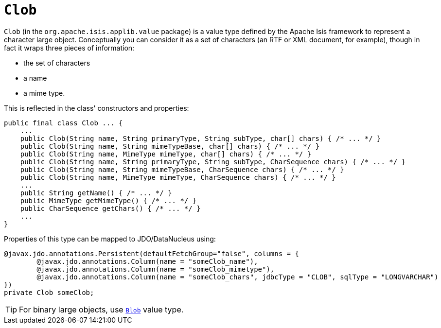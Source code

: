 = `Clob`

:Notice: Licensed to the Apache Software Foundation (ASF) under one or more contributor license agreements. See the NOTICE file distributed with this work for additional information regarding copyright ownership. The ASF licenses this file to you under the Apache License, Version 2.0 (the "License"); you may not use this file except in compliance with the License. You may obtain a copy of the License at. http://www.apache.org/licenses/LICENSE-2.0 . Unless required by applicable law or agreed to in writing, software distributed under the License is distributed on an "AS IS" BASIS, WITHOUT WARRANTIES OR  CONDITIONS OF ANY KIND, either express or implied. See the License for the specific language governing permissions and limitations under the License.
:page-partial:


`Clob` (in the `org.apache.isis.applib.value` package) is a value type defined by the Apache Isis framework to
represent a character large object.  Conceptually you can consider it as a set of characters (an RTF or XML document,
for example), though in fact it wraps three pieces of information:

- the set of characters
- a name
- a mime type.


This is reflected in the class' constructors and properties:

[source,java]
----
public final class Clob ... {
    ...
    public Clob(String name, String primaryType, String subType, char[] chars) { /* ... */ }
    public Clob(String name, String mimeTypeBase, char[] chars) { /* ... */ }
    public Clob(String name, MimeType mimeType, char[] chars) { /* ... */ }
    public Clob(String name, String primaryType, String subType, CharSequence chars) { /* ... */ }
    public Clob(String name, String mimeTypeBase, CharSequence chars) { /* ... */ }
    public Clob(String name, MimeType mimeType, CharSequence chars) { /* ... */ }
    ...
    public String getName() { /* ... */ }
    public MimeType getMimeType() { /* ... */ }
    public CharSequence getChars() { /* ... */ }
    ...
}
----


Properties of this type can be mapped to JDO/DataNucleus using:

[source,java]
----
@javax.jdo.annotations.Persistent(defaultFetchGroup="false", columns = {
        @javax.jdo.annotations.Column(name = "someClob_name"),
        @javax.jdo.annotations.Column(name = "someClob_mimetype"),
        @javax.jdo.annotations.Column(name = "someClob_chars", jdbcType = "CLOB", sqlType = "LONGVARCHAR")
})
private Clob someClob;
----


[TIP]
====
For binary large objects, use xref:refguide:applib-cm:classes.adoc#Blob[`Blob`] value type.
====


